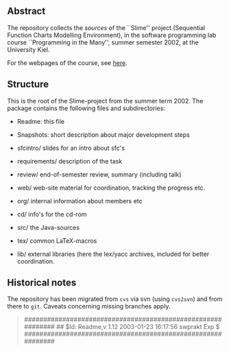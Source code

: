 

** Abstract
The repository collects the /sources/ of the ``Slime'' project (Sequential
Function Charts Modelling Environment), in the software programming lab
course ``Programming in the Many'', summer semester 2002, at the University
Kiel.

For the webpages of the course, see [[http://heim.ifi.uio.no/msteffen/teaching/softtech/ss02/pitm-slime/slime/][here]].


** Structure
This is the root of the Slime-project from the summer term 2002.  The
package contains the following files and subdirectories:

  

    - Readme:            this file
    - Snapshots:         short description about major
                         development steps
    - sfcintro/          slides for an intro about sfc's
    - requirements/      description of the task
    - review/            end-of-semester review, summary (including talk)
    - web/               web-site material for coordination,
                         tracking the progress etc.
    - org/               internal information about members etc

    - cd/                info's for the cd-rom
    - src/               the Java-sources
    - tex/               common LaTeX-macros 
    - lib/               external libraries (here the lex/yacc archives,
	                 included for better coordination.


** Historical notes

The repository has been migrated from ~cvs~ via svn (using ~cvs2svn~) and
from there to ~git~. Caveats concerning missing branches apply.

#+BEGIN_QUOTE

############################################################
## $Id: Readme,v 1.12 2003-01-23 16:17:56 swprakt Exp $
############################################################

#+END_QUOTE

